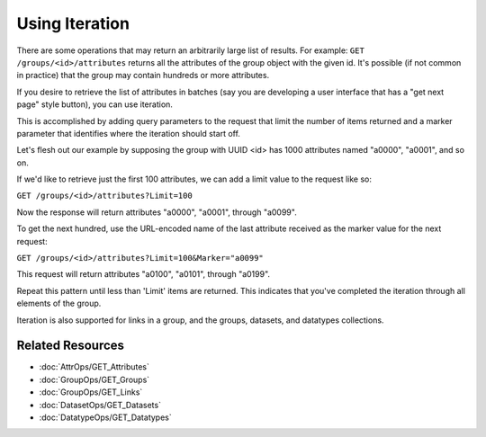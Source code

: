 ***************
Using Iteration
***************

There are some operations that may return an arbitrarily large list of results. For 
example: ``GET /groups/<id>/attributes`` returns all the attributes of the 
group object with the given id.  It's possible (if not common in practice) that the 
group may contain hundreds or more attributes.

If you desire to retrieve the list of attributes in batches (say you are developing a 
user interface that has a "get next page" style button), you can use iteration.

This is accomplished by adding query parameters to the request that limit the number of
items returned and a marker parameter that identifies where the iteration should start 
off.

Let's flesh out our example by supposing the group with UUID <id> has 1000 attributes 
named "a0000", "a0001", and so on.

If we'd like to retrieve just the first 100 attributes, we can add a limit value to the 
request like so:

``GET /groups/<id>/attributes?Limit=100``

Now the response will return attributes "a0000", "a0001", through "a0099". 

To get the next hundred, use the URL-encoded name of the last attribute received as the 
marker value for the next request:

``GET /groups/<id>/attributes?Limit=100&Marker="a0099"``

This request will return attributes "a0100", "a0101", through "a0199".

Repeat this pattern until less than 'Limit' items are returned.  This indicates that you've
completed the iteration through all elements of the group.

Iteration is also supported for links in a group, and the groups, datasets, and datatypes
collections.

Related Resources
=================

* :doc:`AttrOps/GET_Attributes`
* :doc:`GroupOps/GET_Groups`
* :doc:`GroupOps/GET_Links`
* :doc:`DatasetOps/GET_Datasets`
* :doc:`DatatypeOps/GET_Datatypes`

